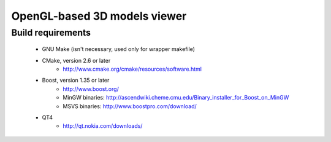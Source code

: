 =====
OpenGL-based 3D models viewer
=====

Build requirements
------------------
 * GNU Make (isn't necessary, used only for wrapper makefile)

 * CMake, version 2.6 or later
    * http://www.cmake.org/cmake/resources/software.html

 * Boost, version 1.35 or later
    * http://www.boost.org/
    * MinGW binaries: http://ascendwiki.cheme.cmu.edu/Binary_installer_for_Boost_on_MinGW
    * MSVS binaries: http://www.boostpro.com/download/

 * QT4
    * http://qt.nokia.com/downloads/
